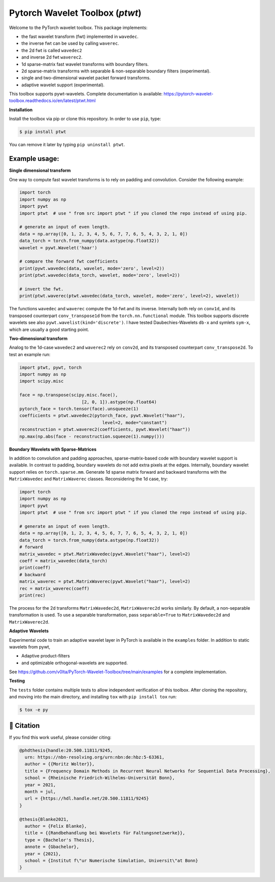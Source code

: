 ********************************
Pytorch Wavelet Toolbox (`ptwt`)
********************************

.. image:: https://github.com/v0lta/PyTorch-Wavelet-Toolbox/actions/workflows/tests.yml/badge.svg 
    :target: https://github.com/v0lta/PyTorch-Wavelet-Toolbox/actions/workflows/tests.yml
    :alt: GitHub Actions

.. image:: https://readthedocs.org/projects/pytorch-wavelet-toolbox/badge/?version=latest
    :target: https://pytorch-wavelet-toolbox.readthedocs.io/en/latest/?badge=latest
    :alt: Documentation Status

.. image:: https://img.shields.io/pypi/pyversions/ptwt
    :target: https://pypi.org/project/ptwt/
    :alt: PyPI Versions

.. image:: https://img.shields.io/pypi/v/ptwt
    :target: https://pypi.org/project/ptwt/
    :alt: PyPI - Project

.. image:: https://img.shields.io/pypi/l/ptwt
    :target: https://github.com/v0lta/PyTorch-Wavelet-Toolbox/blob/main/LICENSE
    :alt: PyPI - License

.. image:: https://img.shields.io/badge/code%20style-black-000000.svg
    :target: https://github.com/psf/black
    :alt: Black code style




Welcome to the PyTorch wavelet toolbox. This package implements:

- the fast wavelet transform (fwt) implemented in ``wavedec``.
- the inverse fwt can be used by calling ``waverec``.
- the 2d fwt is called ``wavedec2``
- and inverse 2d fwt ``waverec2``.
- 1d sparse-matrix fast wavelet transforms with boundary filters.
- 2d sparse-matrix transforms with separable & non-separable boundary filters (experimental).
- single and two-dimensional wavelet packet forward transforms.
- adaptive wavelet support (experimental).

This toolbox supports pywt-wavelets. Complete documentation is available:
https://pytorch-wavelet-toolbox.readthedocs.io/en/latest/ptwt.html


**Installation**

Install the toolbox via pip or clone this repository. In order to use ``pip``, type:

.. code-block:: sh

    $ pip install ptwt
  

You can remove it later by typing ``pip uninstall ptwt``.

Example usage:
""""""""""""""
**Single dimensional transform**

One way to compute fast wavelet transforms is to rely on padding and
convolution. Consider the following example: 

.. code-block:: python

  import torch
  import numpy as np
  import pywt
  import ptwt  # use " from src import ptwt " if you cloned the repo instead of using pip.
  
  # generate an input of even length.
  data = np.array([0, 1, 2, 3, 4, 5, 6, 7, 7, 6, 5, 4, 3, 2, 1, 0])
  data_torch = torch.from_numpy(data.astype(np.float32))
  wavelet = pywt.Wavelet('haar')
  
  # compare the forward fwt coefficients
  print(pywt.wavedec(data, wavelet, mode='zero', level=2))
  print(ptwt.wavedec(data_torch, wavelet, mode='zero', level=2))
  
  # invert the fwt.
  print(ptwt.waverec(ptwt.wavedec(data_torch, wavelet, mode='zero', level=2), wavelet))


The functions ``wavedec`` and ``waverec`` compute the 1d-fwt and its inverse.
Internally both rely on ``conv1d``, and its transposed counterpart ``conv_transpose1d``
from the ``torch.nn.functional`` module. This toolbox supports discrete wavelets
see also ``pywt.wavelist(kind='discrete')``. I have tested
Daubechies-Wavelets ``db-x`` and symlets ``sym-x``, which are usually a good starting point. 

**Two-dimensional transform**

Analog to the 1d-case ``wavedec2`` and ``waverec2`` rely on 
``conv2d``, and its transposed counterpart ``conv_transpose2d``.
To test an example run:


.. code-block:: python

  import ptwt, pywt, torch
  import numpy as np
  import scipy.misc

  face = np.transpose(scipy.misc.face(),
                          [2, 0, 1]).astype(np.float64)
  pytorch_face = torch.tensor(face).unsqueeze(1)
  coefficients = ptwt.wavedec2(pytorch_face, pywt.Wavelet("haar"),
                                  level=2, mode="constant")
  reconstruction = ptwt.waverec2(coefficients, pywt.Wavelet("haar"))
  np.max(np.abs(face - reconstruction.squeeze(1).numpy()))



**Boundary Wavelets with Sparse-Matrices**

In addition to convolution and padding approaches,
sparse-matrix-based code with boundary wavelet support is available.
In contrast to padding, boundary wavelets do not add extra pixels at 
the edges.
Internally, boundary wavelet support relies on ``torch.sparse.mm``.
Generate 1d sparse matrix forward and backward transforms with the
``MatrixWavedec`` and ``MatrixWaverec`` classes.
Reconsidering the 1d case, try:

.. code-block:: python

  import torch
  import numpy as np
  import pywt
  import ptwt  # use " from src import ptwt " if you cloned the repo instead of using pip.
  
  # generate an input of even length.
  data = np.array([0, 1, 2, 3, 4, 5, 6, 7, 7, 6, 5, 4, 3, 2, 1, 0])
  data_torch = torch.from_numpy(data.astype(np.float32))
  # forward
  matrix_wavedec = ptwt.MatrixWavedec(pywt.Wavelet("haar"), level=2)
  coeff = matrix_wavedec(data_torch)
  print(coeff)
  # backward 
  matrix_waverec = ptwt.MatrixWaverec(pywt.Wavelet("haar"), level=2)
  rec = matrix_waverec(coeff)
  print(rec)


The process for the 2d transforms ``MatrixWavedec2d``, ``MatrixWaverec2d`` works similarly.
By default, a non-separable transformation is used.
To use a separable transformation, pass ``separable=True`` to ``MatrixWavedec2d`` and ``MatrixWaverec2d``.


**Adaptive** **Wavelets**

Experimental code to train an adaptive wavelet layer in PyTorch is available in the ``examples`` folder. In addition to static wavelets
from pywt,

- Adaptive product-filters
- and optimizable orthogonal-wavelets are supported.

See https://github.com/v0lta/PyTorch-Wavelet-Toolbox/tree/main/examples for a complete implementation.


**Testing**

The ``tests`` folder contains multiple tests to allow independent verification of this toolbox. After cloning the
repository, and moving into the main directory, and installing ``tox`` with ``pip install tox`` run:

.. code-block:: sh

  $ tox -e py



📖 Citation
"""""""""""

If you find this work useful, please consider citing:

.. code-block::

  @phdthesis{handle:20.500.11811/9245,
    urn: https://nbn-resolving.org/urn:nbn:de:hbz:5-63361,
    author = {{Moritz Wolter}},
    title = {Frequency Domain Methods in Recurrent Neural Networks for Sequential Data Processing},
    school = {Rheinische Friedrich-Wilhelms-Universität Bonn},
    year = 2021,
    month = jul,
    url = {https://hdl.handle.net/20.500.11811/9245}
  }

  @thesis{Blanke2021,
    author = {Felix Blanke},
    title = {{Randbehandlung bei Wavelets für Faltungsnetzwerke}},
    type = {Bachelor's Thesis},
    annote = {Gbachelor},
    year = {2021},
    school = {Institut f\"ur Numerische Simulation, Universit\"at Bonn}
  }

